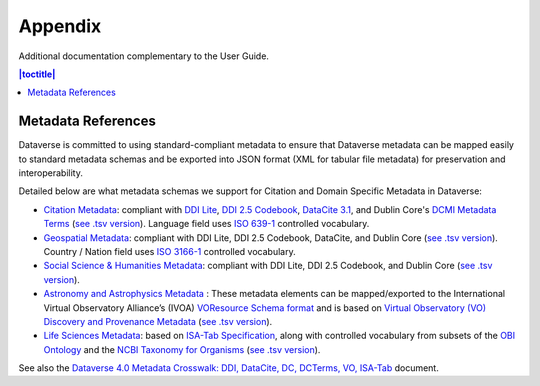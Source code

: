 .. _user-appendix:

Appendix
+++++++++

Additional documentation complementary to the User Guide.

.. contents:: |toctitle|
	:local:

Metadata References
======================

Dataverse is committed to using standard-compliant metadata to ensure that Dataverse
metadata can be mapped easily to standard metadata schemas and be exported into JSON
format (XML for tabular file metadata) for preservation and interoperability.

Detailed below are what metadata schemas we support for Citation and Domain Specific Metadata in Dataverse:

- `Citation Metadata <https://docs.google.com/spreadsheet/ccc?key=0AjeLxEN77UZodHFEWGpoa19ia3pldEFyVFR0aFVGa0E#gid=0>`__: compliant with `DDI Lite <http://www.ddialliance.org/specification/ddi2.1/lite/index.html>`_, `DDI 2.5 Codebook <http://www.ddialliance.org/>`__, `DataCite 3.1 <http://schema.datacite.org/meta/kernel-3.1/doc/DataCite-MetadataKernel_v3.1.pdf>`__, and Dublin Core's `DCMI Metadata Terms <http://dublincore.org/documents/dcmi-terms/>`__ (`see .tsv version <https://github.com/IQSS/dataverse/blob/master/scripts/api/data/metadatablocks/citation.tsv>`__). Language field uses `ISO 639-1 <https://www.loc.gov/standards/iso639-2/php/English_list.php>`__ controlled vocabulary.
- `Geospatial Metadata <https://docs.google.com/spreadsheet/ccc?key=0AjeLxEN77UZodHFEWGpoa19ia3pldEFyVFR0aFVGa0E#gid=4>`__: compliant with DDI Lite, DDI 2.5 Codebook, DataCite, and Dublin Core (`see .tsv version <https://github.com/IQSS/dataverse/blob/master/scripts/api/data/metadatablocks/geospatial.tsv>`__). Country / Nation field uses `ISO 3166-1 <http://en.wikipedia.org/wiki/ISO_3166-1>`_ controlled vocabulary.
- `Social Science & Humanities Metadata <https://docs.google.com/spreadsheet/ccc?key=0AjeLxEN77UZodHFEWGpoa19ia3pldEFyVFR0aFVGa0E#gid=1>`__: compliant with DDI Lite, DDI 2.5 Codebook, and Dublin Core (`see .tsv version <https://github.com/IQSS/dataverse/blob/master/scripts/api/data/metadatablocks/social_science.tsv>`__).
- `Astronomy and Astrophysics Metadata <https://docs.google.com/spreadsheet/ccc?key=0AjeLxEN77UZodHFEWGpoa19ia3pldEFyVFR0aFVGa0E#gid=3>`__
  : These metadata elements can be mapped/exported to the International Virtual Observatory Alliance’s (IVOA) 
  `VOResource Schema format <http://www.ivoa.net/documents/latest/RM.html>`__ and is based on 
  `Virtual Observatory (VO) Discovery and Provenance Metadata <http://perma.cc/H5ZJ-4KKY>`__ (`see .tsv version <https://github.com/IQSS/dataverse/blob/master/scripts/api/data/metadatablocks/astrophysics.tsv>`__).
- `Life Sciences Metadata <https://docs.google.com/spreadsheet/ccc?key=0AjeLxEN77UZodHFEWGpoa19ia3pldEFyVFR0aFVGa0E#gid=2>`__: based on `ISA-Tab Specification <https://isa-specs.readthedocs.io/en/latest/isamodel.html>`__, along with controlled vocabulary from subsets of the `OBI Ontology <http://bioportal.bioontology.org/ontologies/OBI>`__ and the `NCBI Taxonomy for Organisms <http://www.ncbi.nlm.nih.gov/Taxonomy/taxonomyhome.html/>`__ (`see .tsv version <https://github.com/IQSS/dataverse/blob/master/scripts/api/data/metadatablocks/biomedical.tsv>`__).

See also the `Dataverse 4.0 Metadata Crosswalk: DDI, DataCite, DC, DCTerms, VO, ISA-Tab <https://docs.google.com/spreadsheets/d/10Luzti7svVTVKTA-px27oq3RxCUM-QbiTkm8iMd5C54/edit?usp=sharing>`__ document.

